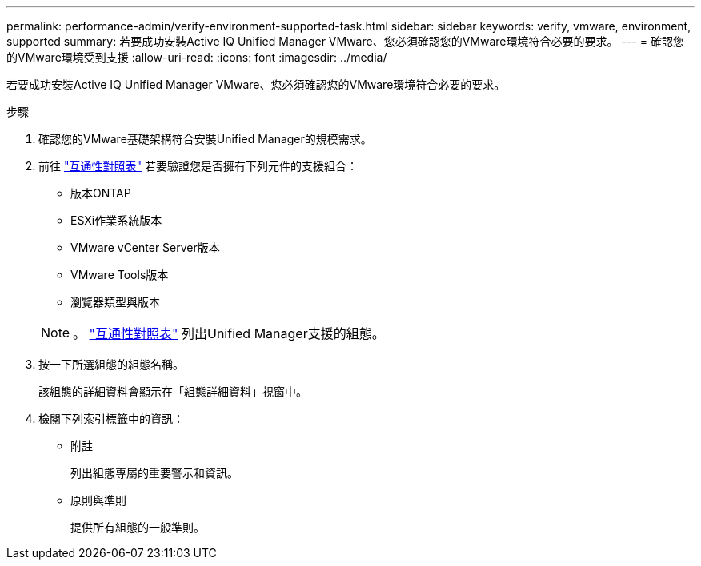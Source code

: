 ---
permalink: performance-admin/verify-environment-supported-task.html 
sidebar: sidebar 
keywords: verify, vmware, environment, supported 
summary: 若要成功安裝Active IQ Unified Manager VMware、您必須確認您的VMware環境符合必要的要求。 
---
= 確認您的VMware環境受到支援
:allow-uri-read: 
:icons: font
:imagesdir: ../media/


[role="lead"]
若要成功安裝Active IQ Unified Manager VMware、您必須確認您的VMware環境符合必要的要求。

.步驟
. 確認您的VMware基礎架構符合安裝Unified Manager的規模需求。
. 前往 https://mysupport.netapp.com/matrix["互通性對照表"] 若要驗證您是否擁有下列元件的支援組合：
+
** 版本ONTAP
** ESXi作業系統版本
** VMware vCenter Server版本
** VMware Tools版本
** 瀏覽器類型與版本


+
[NOTE]
====
。 http://mysupport.netapp.com/matrix["互通性對照表"] 列出Unified Manager支援的組態。

====
. 按一下所選組態的組態名稱。
+
該組態的詳細資料會顯示在「組態詳細資料」視窗中。

. 檢閱下列索引標籤中的資訊：
+
** 附註
+
列出組態專屬的重要警示和資訊。

** 原則與準則
+
提供所有組態的一般準則。




